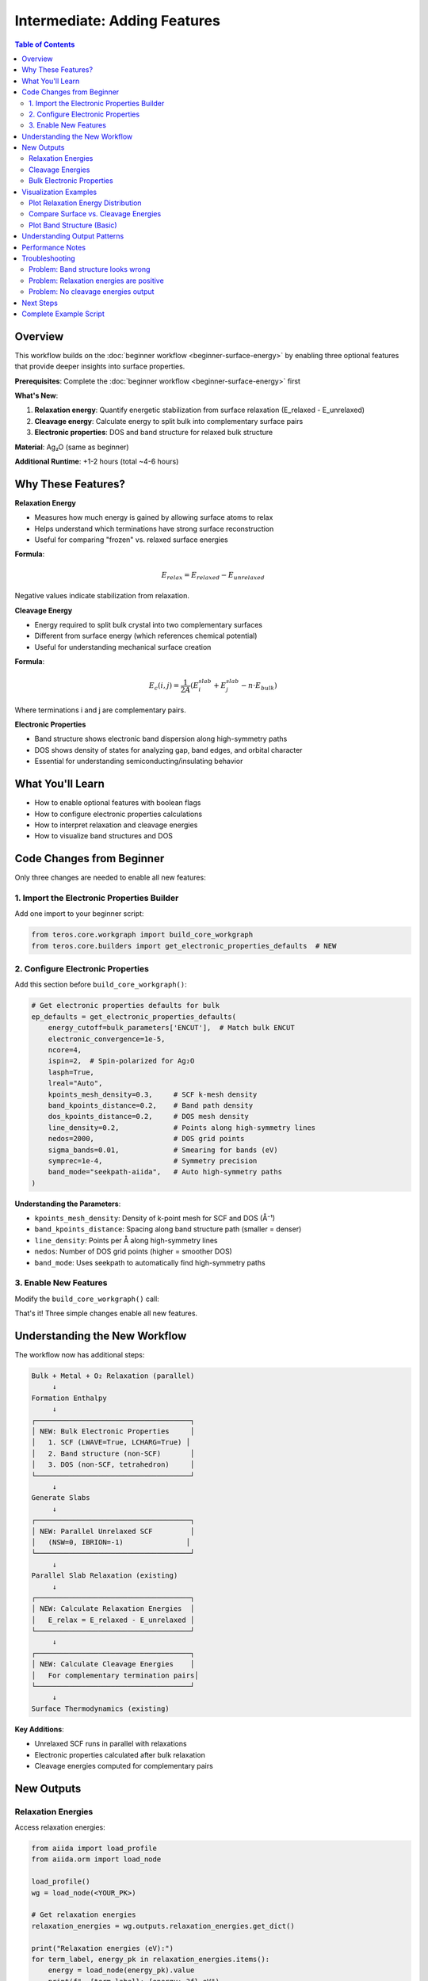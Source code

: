 ================================
Intermediate: Adding Features
================================

.. contents:: Table of Contents
   :local:
   :depth: 2

Overview
========

This workflow builds on the :doc:`beginner workflow <beginner-surface-energy>` by enabling three optional features that provide deeper insights into surface properties.

**Prerequisites**: Complete the :doc:`beginner workflow <beginner-surface-energy>` first

**What's New**:

1. **Relaxation energy**: Quantify energetic stabilization from surface relaxation (E_relaxed - E_unrelaxed)
2. **Cleavage energy**: Calculate energy to split bulk into complementary surface pairs
3. **Electronic properties**: DOS and band structure for relaxed bulk structure

**Material**: Ag₂O (same as beginner)

**Additional Runtime**: +1-2 hours (total ~4-6 hours)

Why These Features?
===================

**Relaxation Energy**

* Measures how much energy is gained by allowing surface atoms to relax
* Helps understand which terminations have strong surface reconstruction
* Useful for comparing "frozen" vs. relaxed surface energies

**Formula**:

.. math::

   E_{relax} = E_{relaxed} - E_{unrelaxed}

Negative values indicate stabilization from relaxation.

**Cleavage Energy**

* Energy required to split bulk crystal into two complementary surfaces
* Different from surface energy (which references chemical potential)
* Useful for understanding mechanical surface creation

**Formula**:

.. math::

   E_c(i,j) = \frac{1}{2A} (E_i^{slab} + E_j^{slab} - n \cdot E_{bulk})

Where terminations i and j are complementary pairs.

**Electronic Properties**

* Band structure shows electronic band dispersion along high-symmetry paths
* DOS shows density of states for analyzing gap, band edges, and orbital character
* Essential for understanding semiconducting/insulating behavior

What You'll Learn
=================

* How to enable optional features with boolean flags
* How to configure electronic properties calculations
* How to interpret relaxation and cleavage energies
* How to visualize band structures and DOS

Code Changes from Beginner
===========================

Only three changes are needed to enable all new features:

1. Import the Electronic Properties Builder
-------------------------------------------

Add one import to your beginner script:

.. code-block:: python

    from teros.core.workgraph import build_core_workgraph
    from teros.core.builders import get_electronic_properties_defaults  # NEW

2. Configure Electronic Properties
-----------------------------------

Add this section before ``build_core_workgraph()``:

.. code-block:: python

    # Get electronic properties defaults for bulk
    ep_defaults = get_electronic_properties_defaults(
        energy_cutoff=bulk_parameters['ENCUT'],  # Match bulk ENCUT
        electronic_convergence=1e-5,
        ncore=4,
        ispin=2,  # Spin-polarized for Ag₂O
        lasph=True,
        lreal="Auto",
        kpoints_mesh_density=0.3,     # SCF k-mesh density
        band_kpoints_distance=0.2,    # Band path density
        dos_kpoints_distance=0.2,     # DOS mesh density
        line_density=0.2,             # Points along high-symmetry lines
        nedos=2000,                   # DOS grid points
        sigma_bands=0.01,             # Smearing for bands (eV)
        symprec=1e-4,                 # Symmetry precision
        band_mode="seekpath-aiida",   # Auto high-symmetry paths
    )

**Understanding the Parameters**:

* ``kpoints_mesh_density``: Density of k-point mesh for SCF and DOS (Å⁻¹)
* ``band_kpoints_distance``: Spacing along band structure path (smaller = denser)
* ``line_density``: Points per Å along high-symmetry lines
* ``nedos``: Number of DOS grid points (higher = smoother DOS)
* ``band_mode``: Uses seekpath to automatically find high-symmetry paths

3. Enable New Features
-----------------------

Modify the ``build_core_workgraph()`` call:

.. code-block:: python
   :emphasize-lines: 7-8,9-10,14-17

    wg = build_core_workgraph(
        # ... all beginner parameters stay the same ...

        # ===== NEW: Feature Flags =====
        relax_slabs=True,

        compute_relaxation_energy=True,           # NEW: Enable relaxation energy
        compute_cleavage=True,                    # NEW: Enable cleavage energy
        compute_thermodynamics=True,
        thermodynamics_sampling=10,

        # ===== NEW: Electronic Properties =====
        compute_electronic_properties_bulk=True,  # NEW: Enable DOS/bands
        bands_parameters=ep_defaults,             # NEW: Use builder defaults
        band_settings=ep_defaults['band_settings'], # NEW
        bands_options=bulk_options,               # NEW: Same resources as bulk

        # ... rest of parameters ...
        name='Ag2O_Intermediate_Workflow',
    )

That's it! Three simple changes enable all new features.

Understanding the New Workflow
===============================

The workflow now has additional steps:

.. code-block:: text

    Bulk + Metal + O₂ Relaxation (parallel)
         ↓
    Formation Enthalpy
         ↓
    ┌─────────────────────────────────────┐
    │ NEW: Bulk Electronic Properties     │
    │   1. SCF (LWAVE=True, LCHARG=True) │
    │   2. Band structure (non-SCF)       │
    │   3. DOS (non-SCF, tetrahedron)     │
    └─────────────────────────────────────┘
         ↓
    Generate Slabs
         ↓
    ┌─────────────────────────────────────┐
    │ NEW: Parallel Unrelaxed SCF         │
    │   (NSW=0, IBRION=-1)               │
    └─────────────────────────────────────┘
         ↓
    Parallel Slab Relaxation (existing)
         ↓
    ┌─────────────────────────────────────┐
    │ NEW: Calculate Relaxation Energies  │
    │   E_relax = E_relaxed - E_unrelaxed │
    └─────────────────────────────────────┘
         ↓
    ┌─────────────────────────────────────┐
    │ NEW: Calculate Cleavage Energies    │
    │   For complementary termination pairs│
    └─────────────────────────────────────┘
         ↓
    Surface Thermodynamics (existing)

**Key Additions**:

* Unrelaxed SCF runs in parallel with relaxations
* Electronic properties calculated after bulk relaxation
* Cleavage energies computed for complementary pairs

New Outputs
===========

Relaxation Energies
-------------------

Access relaxation energies:

.. code-block:: python

    from aiida import load_profile
    from aiida.orm import load_node

    load_profile()
    wg = load_node(<YOUR_PK>)

    # Get relaxation energies
    relaxation_energies = wg.outputs.relaxation_energies.get_dict()

    print("Relaxation energies (eV):")
    for term_label, energy_pk in relaxation_energies.items():
        energy = load_node(energy_pk).value
        print(f"  {term_label}: {energy:.3f} eV")

**Interpretation**:

* **Negative values**: Relaxation stabilizes the surface (common)
* **Large magnitude** (e.g., -5 eV): Strong surface reconstruction
* **Small magnitude** (e.g., -0.5 eV): Minimal relaxation

**Typical values for Ag₂O**: -1 to -3 eV per slab (depends on termination)

Cleavage Energies
-----------------

.. code-block:: python

    # Get cleavage energies
    cleavage_energies = wg.outputs.cleavage_energies.get_dict()

    print("\nCleavage energies:")
    for pair_label, data_pk in cleavage_energies.items():
        data = load_node(data_pk).get_dict()
        print(f"  {pair_label}:")
        print(f"    E_c = {data['cleavage_energy_eV_per_A2']:.4f} eV/Ų")
        print(f"        = {data['cleavage_energy_J_per_m2']:.4f} J/m²")
        print(f"    Pair: {data['term_i']} + {data['term_j']}")

**Understanding Pairs**:

* pymatgen pairs complementary terminations (e.g., term_0 + term_1)
* Symmetric slabs pair with themselves (term_i + term_i)
* Cleavage energy is always positive (energy required to create surfaces)

**Typical values**: 1-3 J/m² for oxide surfaces

Bulk Electronic Properties
--------------------------

**Band Structure**:

.. code-block:: python

    # Access band structure
    bulk_bands = wg.outputs.bulk_bands

    # Get seekpath information (high-symmetry points)
    seekpath_params = wg.outputs.bulk_seekpath_parameters.get_dict()

    print("\nHigh-symmetry path:")
    print(f"  Path: {' → '.join(seekpath_params['path'])}")
    print(f"  Point labels: {seekpath_params['point_coords'].keys()}")

**DOS**:

.. code-block:: python

    # Access DOS
    bulk_dos = wg.outputs.bulk_dos

    # DOS data is in AiiDA BandsData format
    # Can be plotted using aiida-quantumespresso tools or custom scripts

**Primitive Structure**:

.. code-block:: python

    # Seekpath standardizes to primitive cell
    primitive_structure = wg.outputs.bulk_primitive_structure

    print(f"Original bulk: {wg.outputs.bulk_structure.get_formula()}")
    print(f"Primitive cell: {primitive_structure.get_formula()}")

Visualization Examples
======================

Plot Relaxation Energy Distribution
------------------------------------

.. code-block:: python

    import matplotlib.pyplot as plt
    import numpy as np

    # Get relaxation energies
    relaxation_energies = wg.outputs.relaxation_energies.get_dict()

    terms = []
    energies = []
    for term_label, energy_pk in sorted(relaxation_energies.items()):
        terms.append(term_label)
        energies.append(load_node(energy_pk).value)

    # Bar plot
    plt.figure(figsize=(8, 5))
    plt.bar(terms, energies, color='steelblue', alpha=0.7)
    plt.axhline(y=0, color='k', linestyle='--', linewidth=0.5)
    plt.xlabel('Termination')
    plt.ylabel('Relaxation Energy (eV)')
    plt.title('Surface Relaxation Energies for Ag₂O (111)')
    plt.grid(True, alpha=0.3)
    plt.tight_layout()
    plt.savefig('relaxation_energies.png', dpi=300)

Compare Surface vs. Cleavage Energies
--------------------------------------

.. code-block:: python

    import matplotlib.pyplot as plt

    # Get cleavage energies (J/m²)
    cleavage_energies = wg.outputs.cleavage_energies.get_dict()

    cleavage_dict = {}
    for pair_label, data_pk in cleavage_energies.items():
        data = load_node(data_pk).get_dict()
        # Average for pairs
        avg_energy = data['cleavage_energy_J_per_m2']
        cleavage_dict[data['term_i']] = avg_energy

    # Get surface energies at mid-range μ_O
    surface_energies = wg.outputs.surface_energies.get_dict()

    surface_dict = {}
    for term_label, energies_pk in surface_energies.items():
        energies = load_node(energies_pk).get_dict()
        # Take middle value
        mid_idx = len(energies['gamma']) // 2
        gamma_j_m2 = energies['gamma'][mid_idx] * 16.0217662  # eV/Ų → J/m²
        surface_dict[term_label] = gamma_j_m2

    # Plot comparison
    fig, ax = plt.subplots(figsize=(10, 6))

    x = np.arange(len(surface_dict))
    width = 0.35

    ax.bar(x - width/2, list(surface_dict.values()), width,
           label='Surface Energy (mid μ_O)', color='coral', alpha=0.7)
    ax.bar(x + width/2, [cleavage_dict.get(t, 0) for t in surface_dict.keys()], width,
           label='Cleavage Energy', color='steelblue', alpha=0.7)

    ax.set_xlabel('Termination')
    ax.set_ylabel('Energy (J/m²)')
    ax.set_title('Surface vs. Cleavage Energies')
    ax.set_xticks(x)
    ax.set_xticklabels(surface_dict.keys())
    ax.legend()
    ax.grid(True, alpha=0.3)

    plt.tight_layout()
    plt.savefig('surface_vs_cleavage.png', dpi=300)

Plot Band Structure (Basic)
----------------------------

.. code-block:: python

    from aiida.tools.data.array.bands import get_bands_data
    import matplotlib.pyplot as plt

    # Get band structure
    bands = wg.outputs.bulk_bands
    seekpath_params = wg.outputs.bulk_seekpath_parameters.get_dict()

    # Extract bands data
    bands_array, labels, k_coords = bands.get_bands()

    # Plot
    fig, ax = plt.subplots(figsize=(8, 6))

    for band in bands_array.T:  # Transpose to iterate over bands
        ax.plot(k_coords, band, 'k-', linewidth=0.5)

    # Add high-symmetry points
    for i, label in enumerate(labels):
        if label:
            ax.axvline(x=k_coords[i], color='gray', linestyle='--', linewidth=0.5)
            ax.text(k_coords[i], ax.get_ylim()[1], label,
                   ha='center', va='bottom')

    ax.set_xlabel('k-path')
    ax.set_ylabel('Energy (eV)')
    ax.set_title('Band Structure - Ag₂O Bulk')
    ax.grid(True, alpha=0.3)
    ax.set_xlim(k_coords[0], k_coords[-1])

    plt.tight_layout()
    plt.savefig('band_structure.png', dpi=300)

.. note::
   For production-quality band structure plots, consider using specialized tools like `sumo <https://github.com/SMTG-UCL/sumo>`_ or the AiiDA-QuantumESPRESSO plotting utilities.

Understanding Output Patterns
==============================

**Relaxation Energy Patterns**:

* Polar terminations (charged): Large |E_relax| due to strong reconstruction
* Stoichiometric terminations: Smaller |E_relax|, less reconstruction
* Metal-rich terminations: Often larger relaxation than oxygen-rich

**Cleavage vs. Surface Energy**:

* **Cleavage energy**: Material property, independent of chemical potential
* **Surface energy**: Environment-dependent, varies with μ_O
* Cleavage energy ≈ 2× surface energy (for symmetric slabs at mid-range μ_O)

**Electronic Properties**:

* **Direct gap**: Valence band maximum and conduction band minimum at same k-point
* **Indirect gap**: VBM and CBM at different k-points
* **Ag₂O**: Indirect gap ~1.2 eV (experimental), often underestimated by PBE

Performance Notes
=================

**Computational Cost**:

* **Relaxation energy**: +30-50% time (unrelaxed SCF in parallel with relaxation)
* **Cleavage energy**: Negligible (post-processing only)
* **Electronic properties**: +50-100% time (band structure + DOS)

**Total time**: ~4-6 hours (vs. 2-4 hours for beginner)

**Memory Requirements**:

* Electronic properties require LWAVE=True and LCHARG=True for SCF
* Ensure sufficient disk space (~5-10 GB per calculation)

Troubleshooting
===============

Problem: Band structure looks wrong
------------------------------------

**Symptoms**: Flat bands, strange dispersion, no gap

**Solution**:

1. Check SCF converged properly (``verdi process report <SCF_PK>``)
2. Verify LWAVE=True and LCHARG=True in SCF stage
3. Check ICHARG=11 in band structure stage (non-self-consistent)
4. Ensure k-point path is reasonable (check seekpath output)

Problem: Relaxation energies are positive
------------------------------------------

**Symptoms**: E_relax > 0 (unrelaxed more stable than relaxed)

**Solution**:

1. This should NOT happen physically
2. Check that unrelaxed SCF used correct structure (from slab generation)
3. Verify relaxed calculation actually relaxed (NSW > 0, forces decreased)
4. Check for calculation failures in either unrelaxed or relaxed

Problem: No cleavage energies output
-------------------------------------

**Symptoms**: ``cleavage_energies`` output is empty or missing

**Solution**:

1. Check that pymatgen generated complementary terminations
2. Verify both terminations in pair were successfully relaxed
3. Some terminations may not have natural complements (unpaired terminations)

Next Steps
==========

You've now mastered intermediate PS-TEROS features:

✓ Relaxation and cleavage energy calculations
✓ Bulk electronic properties (DOS & bands)
✓ Advanced output interpretation
✓ Visualization techniques

**Ready for advanced features?**

* :doc:`Advanced Workflow <advanced-complete>` - Ternary oxides, slab electronic properties, complete production calculations
* :doc:`How-To Guide: Electronic Properties <../how-to/electronic-properties>` - Detailed configuration options
* :doc:`AIMD Workflow <aimd-molecular-dynamics>` - Finite-temperature molecular dynamics

**Need Help?**

* :doc:`API Reference </api/builders>` - Electronic properties builder documentation
* :doc:`Theory </theory>` - Mathematical background on surface/cleavage energies
* `GitHub Issues <https://github.com/your-repo/PS-TEROS/issues>`_ - Report bugs or ask questions

Complete Example Script
========================

.. code-block:: python

    #!/usr/bin/env python
    """
    Intermediate PS-TEROS workflow: Ag₂O with optional features enabled.

    Adds relaxation energy, cleavage energy, and bulk electronic properties
    to the beginner workflow.
    """

    import os
    from aiida import load_profile
    from teros.core.workgraph import build_core_workgraph
    from teros.core.builders import get_electronic_properties_defaults  # NEW

    def main():
        load_profile(profile='your_profile_name')

        script_dir = os.path.dirname(os.path.abspath(__file__))
        structures_dir = os.path.join(script_dir, 'structures')

        # ... (All beginner parameters: bulk_parameters, metal_parameters, etc.) ...

        # NEW: Electronic properties configuration
        ep_defaults = get_electronic_properties_defaults(
            energy_cutoff=520,
            electronic_convergence=1e-5,
            ncore=4,
            ispin=2,
            kpoints_mesh_density=0.3,
            band_kpoints_distance=0.2,
            dos_kpoints_distance=0.2,
            line_density=0.2,
            nedos=2000,
            band_mode="seekpath-aiida",
        )

        # Build workflow with new features enabled
        wg = build_core_workgraph(
            # ... all beginner parameters ...

            # NEW: Enable all intermediate features
            compute_relaxation_energy=True,
            compute_cleavage=True,
            compute_thermodynamics=True,
            thermodynamics_sampling=10,

            # NEW: Bulk electronic properties
            compute_electronic_properties_bulk=True,
            bands_parameters=ep_defaults,
            band_settings=ep_defaults['band_settings'],
            bands_options=bulk_options,

            name='Ag2O_Intermediate_Workflow',
        )

        wg.submit(wait=False)
        print(f"✓ Workflow submitted! PK: {wg.pk}")

        return wg

    if __name__ == '__main__':
        main()

.. tip::
   See ``examples/complete/complete_ag2o_example.py`` for the complete working script with all parameters.
